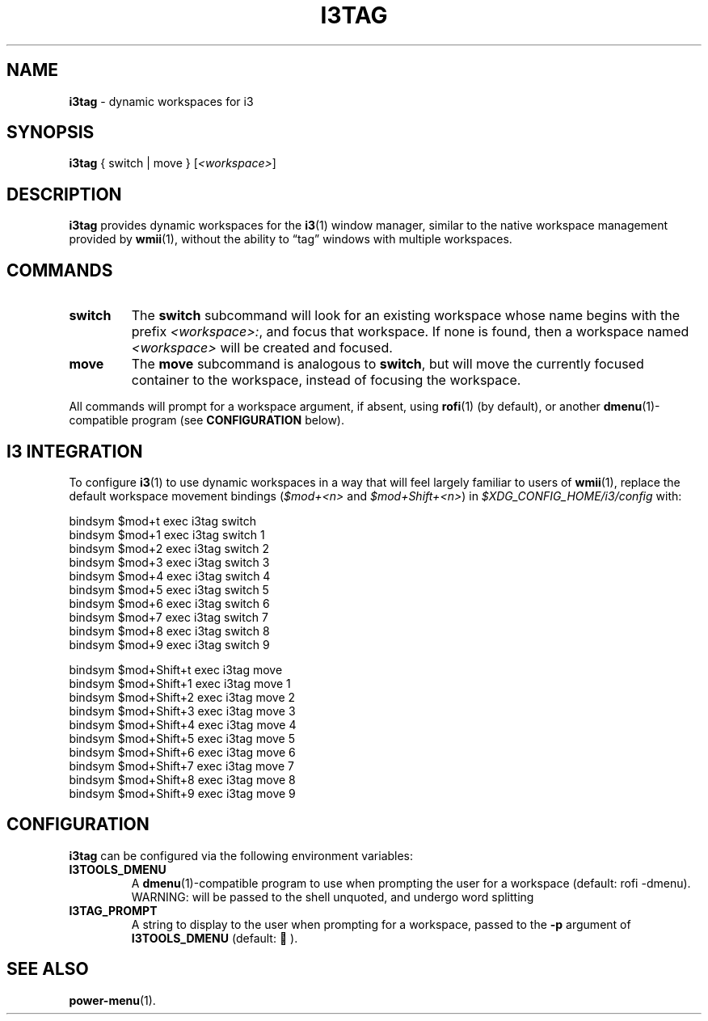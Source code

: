 .TH I3TAG 1 "2019-07-29" i3tools i3tools

.SH NAME

\fBi3tag\fP \- dynamic workspaces for i3

.SH SYNOPSIS

\fBi3tag\fP { switch | move } [\fI<workspace>\fP]

.SH DESCRIPTION

\fBi3tag\fP provides dynamic workspaces for the \fBi3\fP(1) window manager,
similar to the native workspace management provided by \fBwmii\fP(1), without
the ability to \*(lqtag\*(rq windows with multiple workspaces.
.PP

.SH COMMANDS

.TP
.B switch
The \fBswitch\fP subcommand will look for an existing workspace whose name
begins with the prefix \fI<workspace>:\fP, and focus that workspace. If none is
found, then a workspace named \fI<workspace>\fP will be created and focused.

.TP
.B move
The \fBmove\fP subcommand is analogous to \fBswitch\fP, but will move the
currently focused container to the workspace, instead of focusing the
workspace.
.PP
All commands will prompt for a workspace argument, if absent, using
\fBrofi\fP(1) (by default), or another \fBdmenu\fP(1)\-compatible program (see
\fBCONFIGURATION\fP below).

.SH I3 INTEGRATION

To configure \fBi3\fP(1) to use dynamic workspaces in a way that will feel
largely familiar to users of \fBwmii\fP(1), replace the default workspace
movement bindings (\fI$mod+<n>\fP and \fI$mod+Shift+<n>\fP) in
\fI$XDG_CONFIG_HOME/i3/config\fP with:
.PP
    bindsym $mod+t exec i3tag switch
    bindsym $mod+1 exec i3tag switch 1
    bindsym $mod+2 exec i3tag switch 2
    bindsym $mod+3 exec i3tag switch 3
    bindsym $mod+4 exec i3tag switch 4
    bindsym $mod+5 exec i3tag switch 5
    bindsym $mod+6 exec i3tag switch 6
    bindsym $mod+7 exec i3tag switch 7
    bindsym $mod+8 exec i3tag switch 8
    bindsym $mod+9 exec i3tag switch 9
.PP
    bindsym $mod+Shift+t exec i3tag move
    bindsym $mod+Shift+1 exec i3tag move 1
    bindsym $mod+Shift+2 exec i3tag move 2
    bindsym $mod+Shift+3 exec i3tag move 3
    bindsym $mod+Shift+4 exec i3tag move 4
    bindsym $mod+Shift+5 exec i3tag move 5
    bindsym $mod+Shift+6 exec i3tag move 6
    bindsym $mod+Shift+7 exec i3tag move 7
    bindsym $mod+Shift+8 exec i3tag move 8
    bindsym $mod+Shift+9 exec i3tag move 9

.SH CONFIGURATION

\fBi3tag\fP can be configured via the following environment variables:

.TP
.B I3TOOLS_DMENU
A \fBdmenu\fP(1)\-compatible program to use when prompting the user for a
workspace (default: rofi -dmenu). WARNING: will be passed to the shell
unquoted, and undergo word splitting

.TP
.B I3TAG_PROMPT
A string to display to the user when prompting for a workspace, passed to the
\fB-p\fP argument of \fBI3TOOLS_DMENU\fP (default:  ).

.SH SEE ALSO

.BR power-menu (1).

.br
